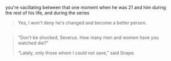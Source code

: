 :PROPERTIES:
:Author: schrodingergone
:Score: 7
:DateUnix: 1490941590.0
:DateShort: 2017-Mar-31
:END:

you're vacillating between that one moment when he was 21 and him during the rest of his life, and during the series

#+begin_quote
  Yes, I won't deny he's changed and become a better person.
#+end_quote

** 
   :PROPERTIES:
   :CUSTOM_ID: section
   :END:

#+begin_quote
  “Don't be shocked, Severus. How many men and women have you watched die?”

  “Lately, only those whom I could not save,” said Snape.
#+end_quote